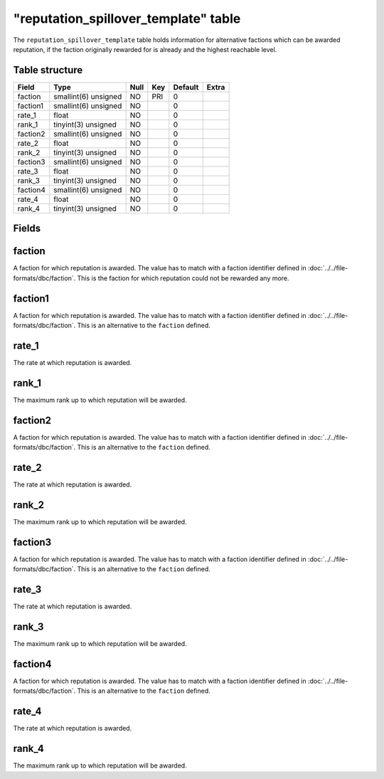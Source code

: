 .. _db-world-reputation-spillover-template:

=======================================
"reputation\_spillover\_template" table
=======================================

The ``reputation_spillover_template`` table holds information for
alternative factions which can be awarded reputation, if the faction
originally rewarded for is already and the highest reachable level.

Table structure
---------------

+------------+------------------------+--------+-------+-----------+---------+
| Field      | Type                   | Null   | Key   | Default   | Extra   |
+============+========================+========+=======+===========+=========+
| faction    | smallint(6) unsigned   | NO     | PRI   | 0         |         |
+------------+------------------------+--------+-------+-----------+---------+
| faction1   | smallint(6) unsigned   | NO     |       | 0         |         |
+------------+------------------------+--------+-------+-----------+---------+
| rate\_1    | float                  | NO     |       | 0         |         |
+------------+------------------------+--------+-------+-----------+---------+
| rank\_1    | tinyint(3) unsigned    | NO     |       | 0         |         |
+------------+------------------------+--------+-------+-----------+---------+
| faction2   | smallint(6) unsigned   | NO     |       | 0         |         |
+------------+------------------------+--------+-------+-----------+---------+
| rate\_2    | float                  | NO     |       | 0         |         |
+------------+------------------------+--------+-------+-----------+---------+
| rank\_2    | tinyint(3) unsigned    | NO     |       | 0         |         |
+------------+------------------------+--------+-------+-----------+---------+
| faction3   | smallint(6) unsigned   | NO     |       | 0         |         |
+------------+------------------------+--------+-------+-----------+---------+
| rate\_3    | float                  | NO     |       | 0         |         |
+------------+------------------------+--------+-------+-----------+---------+
| rank\_3    | tinyint(3) unsigned    | NO     |       | 0         |         |
+------------+------------------------+--------+-------+-----------+---------+
| faction4   | smallint(6) unsigned   | NO     |       | 0         |         |
+------------+------------------------+--------+-------+-----------+---------+
| rate\_4    | float                  | NO     |       | 0         |         |
+------------+------------------------+--------+-------+-----------+---------+
| rank\_4    | tinyint(3) unsigned    | NO     |       | 0         |         |
+------------+------------------------+--------+-------+-----------+---------+

Fields
------

faction
-------

A faction for which reputation is awarded. The value has to match with a
faction identifier defined in :doc:`../../file-formats/dbc/faction`. This
is the faction for which reputation could not be rewarded any more.

faction1
--------

A faction for which reputation is awarded. The value has to match with a
faction identifier defined in :doc:`../../file-formats/dbc/faction`. This
is an alternative to the ``faction`` defined.

rate\_1
-------

The rate at which reputation is awarded.

rank\_1
-------

The maximum rank up to which reputation will be awarded.

faction2
--------

A faction for which reputation is awarded. The value has to match with a
faction identifier defined in :doc:`../../file-formats/dbc/faction`. This
is an alternative to the ``faction`` defined.

rate\_2
-------

The rate at which reputation is awarded.

rank\_2
-------

The maximum rank up to which reputation will be awarded.

faction3
--------

A faction for which reputation is awarded. The value has to match with a
faction identifier defined in :doc:`../../file-formats/dbc/faction`. This
is an alternative to the ``faction`` defined.

rate\_3
-------

The rate at which reputation is awarded.

rank\_3
-------

The maximum rank up to which reputation will be awarded.

faction4
--------

A faction for which reputation is awarded. The value has to match with a
faction identifier defined in :doc:`../../file-formats/dbc/faction`. This
is an alternative to the ``faction`` defined.

rate\_4
-------

The rate at which reputation is awarded.

rank\_4
-------

The maximum rank up to which reputation will be awarded.
